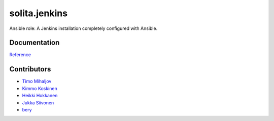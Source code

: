 ==============
solita.jenkins
==============

Ansible role: A Jenkins installation completely configured with Ansible.

-------------
Documentation
-------------

`Reference <http://solita-cd.readthedocs.org/en/latest/solita.jenkins.html>`_

------------
Contributors
------------

- `Timo Mihaljov <https://github.com/noidi>`_
- `Kimmo Koskinen <https://github.com/viesti>`_
- `Heikki Hokkanen <https://github.com/hoxu>`_
- `Jukka Siivonen <https://github.com/jukkasi>`_
- `bery <https://github.com/bery>`_
